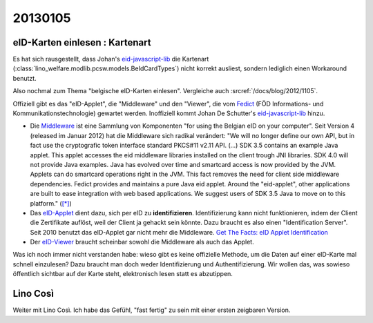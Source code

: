 20130105
========

eID-Karten einlesen : Kartenart
-------------------------------

Es hat sich rausgestellt, dass Johan's 
`eid-javascript-lib <http://code.google.com/p/eid-javascript-lib/>`_ 
die Kartenart (:class:`lino_welfare.modlib.pcsw.models.BeIdCardTypes`) 
nicht korrekt ausliest, 
sondern lediglich einen Workaround benutzt.

Also nochmal zum Thema "belgische eID-Karten einlesen".
Vergleiche auch :srcref:`/docs/blog/2012/1105`.

Offiziell gibt es das "eID-Applet", die "Middleware" und den "Viewer", 
die vom `Fedict <http://www.fedict.belgium.be/de/>`_ 
(FÖD Informations- und Kommunikationstechnologie) gewartet werden.
Inoffiziell kommt Johan De Schutter's
`eid-javascript-lib <http://code.google.com/p/eid-javascript-lib/>`_ 
hinzu.

- Die `Middleware <http://code.google.com/p/eid-mw>`_
  ist eine Sammlung von Komponenten "for using the Belgian eID on your computer".
  Seit Version 4 (released im Januar 2012) hat die Middleware sich radikal verändert:
  "We will no longer define our own API, but in fact use the 
  cryptografic token interface standard PKCS#11 v2.11 API.  
  (...)
  SDK 3.5 contains an example Java applet. 
  This applet accesses the eid middleware libraries installed on the client trough JNI libraries.
  SDK 4.0 will not provide Java examples. 
  Java has evolved over time and smartcard access is now provided by the JVM. 
  Applets can do smartcard operations right in the JVM. 
  This fact removes the need for client side middleware dependencies.
  Fedict provides and maintains a pure Java eid applet. 
  Around the "eid-applet", other applications are built to ease 
  integration with web based applications. 
  We suggest users of SDK 3.5 Java to move on to this platform."
  (`[*] <http://code.google.com/p/eid-mw/wiki/SDK40>`__)
  
- Das `eID-Applet <http://code.google.com/p/eid-applet>`_
  dient dazu, sich per eID zu **identifizieren**.
  Identifizierung kann nicht funktionieren, indem der Client die Zertifikate auflöst,
  weil der Client ja gehackt sein könnte. 
  Dazu braucht es also einen "Identification Server".
  Seit 2010 benutzt das eID-Applet gar nicht mehr die Middleware.
  `Get The Facts: eID Applet Identification <http://code.google.com/p/eid-applet/wiki/GetTheFacts>`_

- Der `eID-Viewer <https://code.google.com/p/eid-viewer/>`_
  braucht scheinbar sowohl die Middleware als auch das Applet.

Was ich noch immer nicht verstanden habe: wieso gibt es keine 
offizielle Methode, um die Daten auf einer eID-Karte mal 
schnell einzulesen? 
Dazu braucht man doch weder Identifizierung und Authentifizierung. 
Wir wollen das, was sowieso öffentlich sichtbar auf der Karte steht, 
elektronisch lesen statt es abzutippen.



Lino Così
---------

Weiter mit Lino Così. 
Ich habe das Gefühl, "fast fertig" zu sein mit einer ersten zeigbaren Version.

